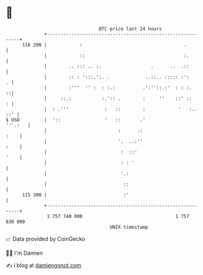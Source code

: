 * 👋

#+begin_example
                                     BTC price last 24 hours                    
                 +------------------------------------------------------------+ 
         116 200 |            :                                     .         | 
                 |            ::                                    :.        | 
                 |        .. ::: .. :.                  .      ..  .::        | 
                 |        :: : ':::.':. .             ..::.. ::::: :':      . | 
                 |        :'''  '' :  : :.:          .':''::.:'  : : :.     ::| 
                 |     ::.:           :.':: .        :     ''    ::' ::     : | 
                 |  : .'''             :   ::        :            '   :.. ::' | 
   $ USD         |  '::                '   ::       .'                '''.:   | 
                 |                          :      .:                    :    | 
                 |                          '.  ..:''                    :    | 
                 |                           :  ::'                      '    | 
                 |                           : : '                            | 
                 |                           '.:                              | 
                 |                            ::                              | 
         115 300 |                            :'                              | 
                 +------------------------------------------------------------+ 
                  1 757 740 000                                  1 757 830 000  
                                         UNIX timestamp                         
#+end_example
📈 Data provided by CoinGecko

🧑‍💻 I'm Damien

✍️ I blog at [[https://www.damiengonot.com][damiengonot.com]]
